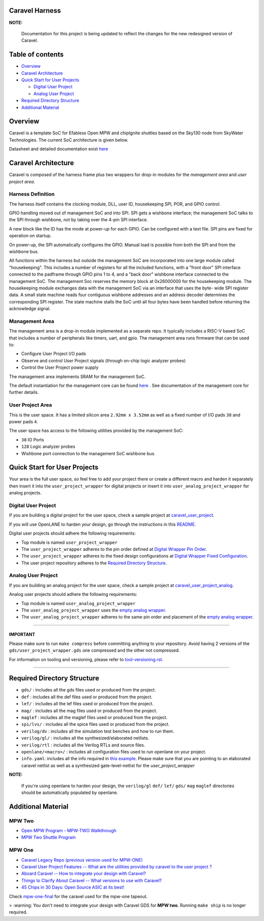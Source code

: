 .. raw:: html

   <!---
   # SPDX-FileCopyrightText: 2020 Efabless Corporation
   #
   # Licensed under the Apache License, Version 2.0 (the "License");
   # you may not use this file except in compliance with the License.
   # You may obtain a copy of the License at
   #
   #      http://www.apache.org/licenses/LICENSE-2.0
   #
   # Unless required by applicable law or agreed to in writing, software
   # distributed under the License is distributed on an "AS IS" BASIS,
   # WITHOUT WARRANTIES OR CONDITIONS OF ANY KIND, either express or implied.
   # See the License for the specific language governing permissions and
   # limitations under the License.
   #
   # SPDX-License-Identifier: Apache-2.0
   -->

Caravel Harness
===============

|License| |Documentation Status| |Build Status|

**NOTE:**

   Documentation for this project is being updated to reflect the changes
   for the new redesigned version of Caravel.

Table of contents
=================

-  `Overview <#overview>`__
-  `Caravel Architecture <#caravel-architecture>`__
-  `Quick Start for User Projects  <#quick-start-for-user-projects>`__

   - `Digital User Project <#digital-user-project>`__
   - `Analog User Project <#analog-user-project>`__

-  `Required Directory Structure <#required-directory-structure>`__
-  `Additional Material <#additional-material>`__

Overview
========

Caravel is a template SoC for Efabless Open MPW and chipIgnite shuttles based on the Sky130 node from SkyWater Technologies. The
current SoC architecture is given below.

.. image:: docs/source/_static/caravel_block_diagram.jpg
    :align: center

Datasheet and detailed documentation exist `here <https://caravel-harness.readthedocs.io/>`__

.. raw:: html

   <!---
   # SPDX-FileCopyrightText: 2020 Efabless Corporation
   #
   # Licensed under the Apache License, Version 2.0 (the "License");
   # you may not use this file except in compliance with the License.
   # You may obtain a copy of the License at
   #
   #      http://www.apache.org/licenses/LICENSE-2.0
   #
   # Unless required by applicable law or agreed to in writing, software
   # distributed under the License is distributed on an "AS IS" BASIS,
   # WITHOUT WARRANTIES OR CONDITIONS OF ANY KIND, either express or implied.
   # See the License for the specific language governing permissions and
   # limitations under the License.
   #
   # SPDX-License-Identifier: Apache-2.0
   -->
.. _getting-started:

Caravel Architecture
====================

Caravel is composed of the harness frame plus two wrappers for drop-in modules for the *management area* and *user project area*.

.. _harness-definition:

Harness Definition
------------------

The harness itself contains the clocking module, DLL, user ID,
housekeeping SPI, POR, and GPIO control.

GPIO handling moved out of management SoC and into SPI.  SPI
gets a wishbone interface;  the management SoC talks to the SPI
through wishbone, not by taking over the 4-pin SPI interface.

A new block like the ID has the mode at power-up for
each GPIO.  Can be configured with a text file.  SPI pins are
fixed for operation on startup.

On power-up, the SPI automatically configures the
GPIO.  Manual load is possible from both the SPI and from the
wishbone bus.

All functions within the harness but outside the management SoC
are incorporated into one large module called "housekeeping".
This includes a number of registers for all the included
functions, with a "front door" SPI interface connected to the
padframe through GPIO pins 1 to 4, and a "back door" wishbone
interface connected to the management SoC.  The management Soc
reserves the memory block at 0x26000000 for the
housekeeping module.  The housekeeping module exchanges data
with the management SoC via an interface that uses the byte-
wide SPI register data.  A small state machine reads four
contiguous wishbone addresses and an address decoder determines
the corresponding SPI register.  The state machine stalls the
SoC until all four bytes have been handled before returning the
acknowledge signal.

.. _management-area:

Management Area
--------------

The management area is a drop-in module implemented as a separate repo.
It typically includes a RISC-V based SoC that includes a number of peripherals like timers, uart, and gpio.
The management area runs firmware that can be used to:

-  Configure User Project I/O pads
-  Observe and control User Project signals (through on-chip logic
   analyzer probes)
-  Control the User Project power supply

The management area implements SRAM for the management SoC.

The default instantiation for the management core can be found `here <https://github.com/efabless/caravel_mgmt_soc_litex>`__ .
See documentation of the management core for further details.

.. _user-project-area:

User Project Area
--------------

This is the user space. It has a limited silicon area ``2.92mm x 3.52mm`` as well as a fixed number of I/O pads ``38`` and power pads ``4``.

The user space has access to the following utilities provided by the management SoC:

- ``38`` IO Ports
- ``128`` Logic analyzer probes
- Wishbone port connection to the management SoC wishbone bus.


Quick Start for User Projects
=============================

Your area is the full user space, so feel free to add your
project there or create a different macro and harden it separately then
insert it into the ``user_project_wrapper`` for digital projects or insert it
into ``user_analog_project_wrapper`` for analog projects.

.. _digital-user-project:

Digital User Project
--------------------

If you are building a digital project for the user space, check a sample project at  `caravel_user_project <https://github.com/efabless/caravel_user_project>`__.

If you will use OpenLANE to harden your design, go through the instructions in this `README <https://github.com/efabless/caravel/blob/master/openlane/README.rst>`__.

Digital user projects should adhere the following requirements:

- Top module is named ``user_project_wrapper``


- The ``user_project_wrapper`` adheres to the pin order defined at `Digital Wrapper Pin Order <https://github.com/efabless/caravel/blob/master/openlane/user_project_wrapper_empty/pin_order.cfg>`__.


- The ``user_project_wrapper`` adheres to the fixed design configurations at `Digital Wrapper Fixed Configuration <https://github.com/efabless/caravel/blob/master/openlane/user_project_wrapper_empty/fixed_wrapper_cfgs.tcl>`__.


- The user project repository adheres to the `Required Directory Structure <#required-directory-structure>`__.


.. _analog-user-project:

Analog User Project
------------------

If you are building an analog project for the user space, check a sample project at  `caravel_user_project_analog <https://github.com/efabless/caravel_user_project_analog>`__.

Analog user projects should adhere the following requirements:

- Top module is named ``user_analog_project_wrapper``

- The ``user_analog_project_wrapper`` uses the `empty analog wrapper <https://github.com/efabless/caravel/blob/master/mag/user_analog_project_wrapper_empty.mag>`__.

- The ``user_analog_project_wrapper`` adheres to the same pin order and placement of the `empty analog wrapper <https://github.com/efabless/caravel/blob/master/mag/user_analog_project_wrapper_empty.mag>`__.

------

IMPORTANT
^^^^^^^^^

Please make sure to run ``make compress`` before committing anything to
your repository. Avoid having 2 versions of the
``gds/user_project_wrapper.gds`` one compressed and the
other not compressed.

For information on tooling and versioning, please refer to `tool-versioning.rst <./docs/source/tool-versioning.rst>`__.

-----

Required Directory Structure
============================

-  ``gds/`` : includes all the gds files used or produced from the
   project.
-  ``def`` : includes all the def files used or produced from the
   project.
-  ``lef/`` : includes all the lef files used or produced from the
   project.
-  ``mag/`` : includes all the mag files used or produced from the
   project.
-  ``maglef`` : includes all the maglef files used or produced from the
   project.
-  ``spi/lvs/`` : includes all the spice files used or produced from the
   project.
-  ``verilog/dv`` : includes all the simulation test benches and how to
   run them.
-  ``verilog/gl/`` : includes all the synthesized/elaborated netlists.
-  ``verilog/rtl`` : includes all the Verilog RTLs and source files.
-  ``openlane/<macro>/`` : includes all configuration files used to
   run openlane on your project.
-  ``info.yaml``: includes all the info required in `this
   example <https://github.com/efabless/caravel/blob/master/info.yaml>`__. Please make sure that you are pointing to an
   elaborated caravel netlist as well as a synthesized
   gate-level-netlist for the `user_project_wrapper`


**NOTE:**

    If you're using openlane to harden your design, the ``verilog/gl`` ``def/`` ``lef/`` ``gds/`` ``mag`` ``maglef`` directories should
    be automatically populated by openlane.

.. _additional-material:

Additional Material
===============

.. _mpw-two:

MPW Two
--------

- `Open MPW Program - MPW-TWO Walkthrough <https://www.youtube.com/watch?v=jBrBqhVNgDo>`__
- `MPW Two Shuttle Program <https://efabless.com/open_shuttle_program/2>`__

.. _mpw-one:

MPW One
--------------

-  `Caravel Legacy Repo (previous version used for MPW-ONE) <https://github.com/efabless/caravel_mpw-one>`__
-  `Caravel User Project Features -- What are the utilities provided by caravel to the user project ? <https://youtu.be/zJhnmilXGPo>`__
-  `Aboard Caravel -- How to integrate your design with Caravel? <https://youtu.be/9QV8SDelURk>`__
-  `Things to Clarify About Caravel -- What versions to use with Caravel? <https://youtu.be/-LZ522mxXMw>`__
- `45 Chips in 30 Days: Open Source ASIC at its best! <https://www.youtube.com/watch?v=qlBzE27at6M>`__

Check `mpw-one-final <https://github.com/efabless/caravel/tree/mpw-one-final>`__ for the caravel used for the mpw-one tapeout.

> :warning: You don't need to integrate your design with Caravel GDS for **MPW two**. Running ``make ship`` is no longer required.


.. |License| image:: https://img.shields.io/github/license/efabless/caravel
   :alt: GitHub license - Apache 2.0
   :target: https://github.com/efabless/caravel
.. |Documentation Status| image:: https://readthedocs.org/projects/caravel-harness/badge/?version=latest
   :alt: ReadTheDocs Badge - https://caravel-harness.rtfd.io
   :target: https://caravel-harness.readthedocs.io/en/latest/?badge=latest
.. |Build Status| image:: https://travis-ci.com/efabless/caravel.svg?branch=master
   :alt: Travis Badge - https://travis-ci.org/efabless/caravel
   :target: https://travis-ci.com/efabless/caravel

.. |License| image:: https://img.shields.io/github/license/efabless/caravel
   :alt: GitHub license - Apache 2.0
   :target: https://github.com/efabless/caravel
.. |Documentation Status| image:: https://readthedocs.org/projects/caravel-harness/badge/?version=latest
   :alt: ReadTheDocs Badge - https://caravel-harness.rtfd.io
   :target: https://caravel-harness.readthedocs.io/en/latest/?badge=latest
.. |Build Status| image:: https://travis-ci.com/efabless/caravel.svg?branch=master
   :alt: Travis Badge - https://travis-ci.org/efabless/caravel
   :target: https://travis-ci.com/efabless/caravel

